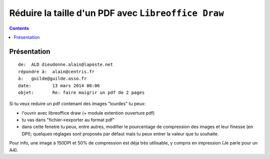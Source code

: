 

.. index::
   pair: LibreOffice ; Draw 
   pair: Réduire ; PDF
   ! Réduire PDF


.. _libreoffice_draw_pdf:

======================================================
Réduire la taille d'un PDF avec ``Libreoffice Draw``
======================================================


.. contents::
   :depth: 3

Présentation
=============

::

    de:	 ALD dieudonne.alain@laposte.net
    répondre à:	 alain@centris.fr
    à:	 guilde@guilde.asso.fr
    date:	 13 mars 2014 08:06
    objet:	 Re: faire maigrir un pdf de 2 pages
    


Si tu veux reduire un pdf contenant des images "lourdes" tu peux:

- l'ouvrir avec libreoffice draw (+ module extention ouverture pdf) 
- tu vas dans "fichier->exporter au format pdf" 
- dans cette fenetre tu peux, entre autres, modifier le pourcentage de 
  compression des images et leur finesse (en DPI); quelques réglages sont 
  proposés par défaut mais tu peux entrer la valeur que tu souhaite. 
  

Pour info, une image à 150DPI et 50% de compression est déja trés utilisable, 
y compris en impression (Je parle pour un A4).
